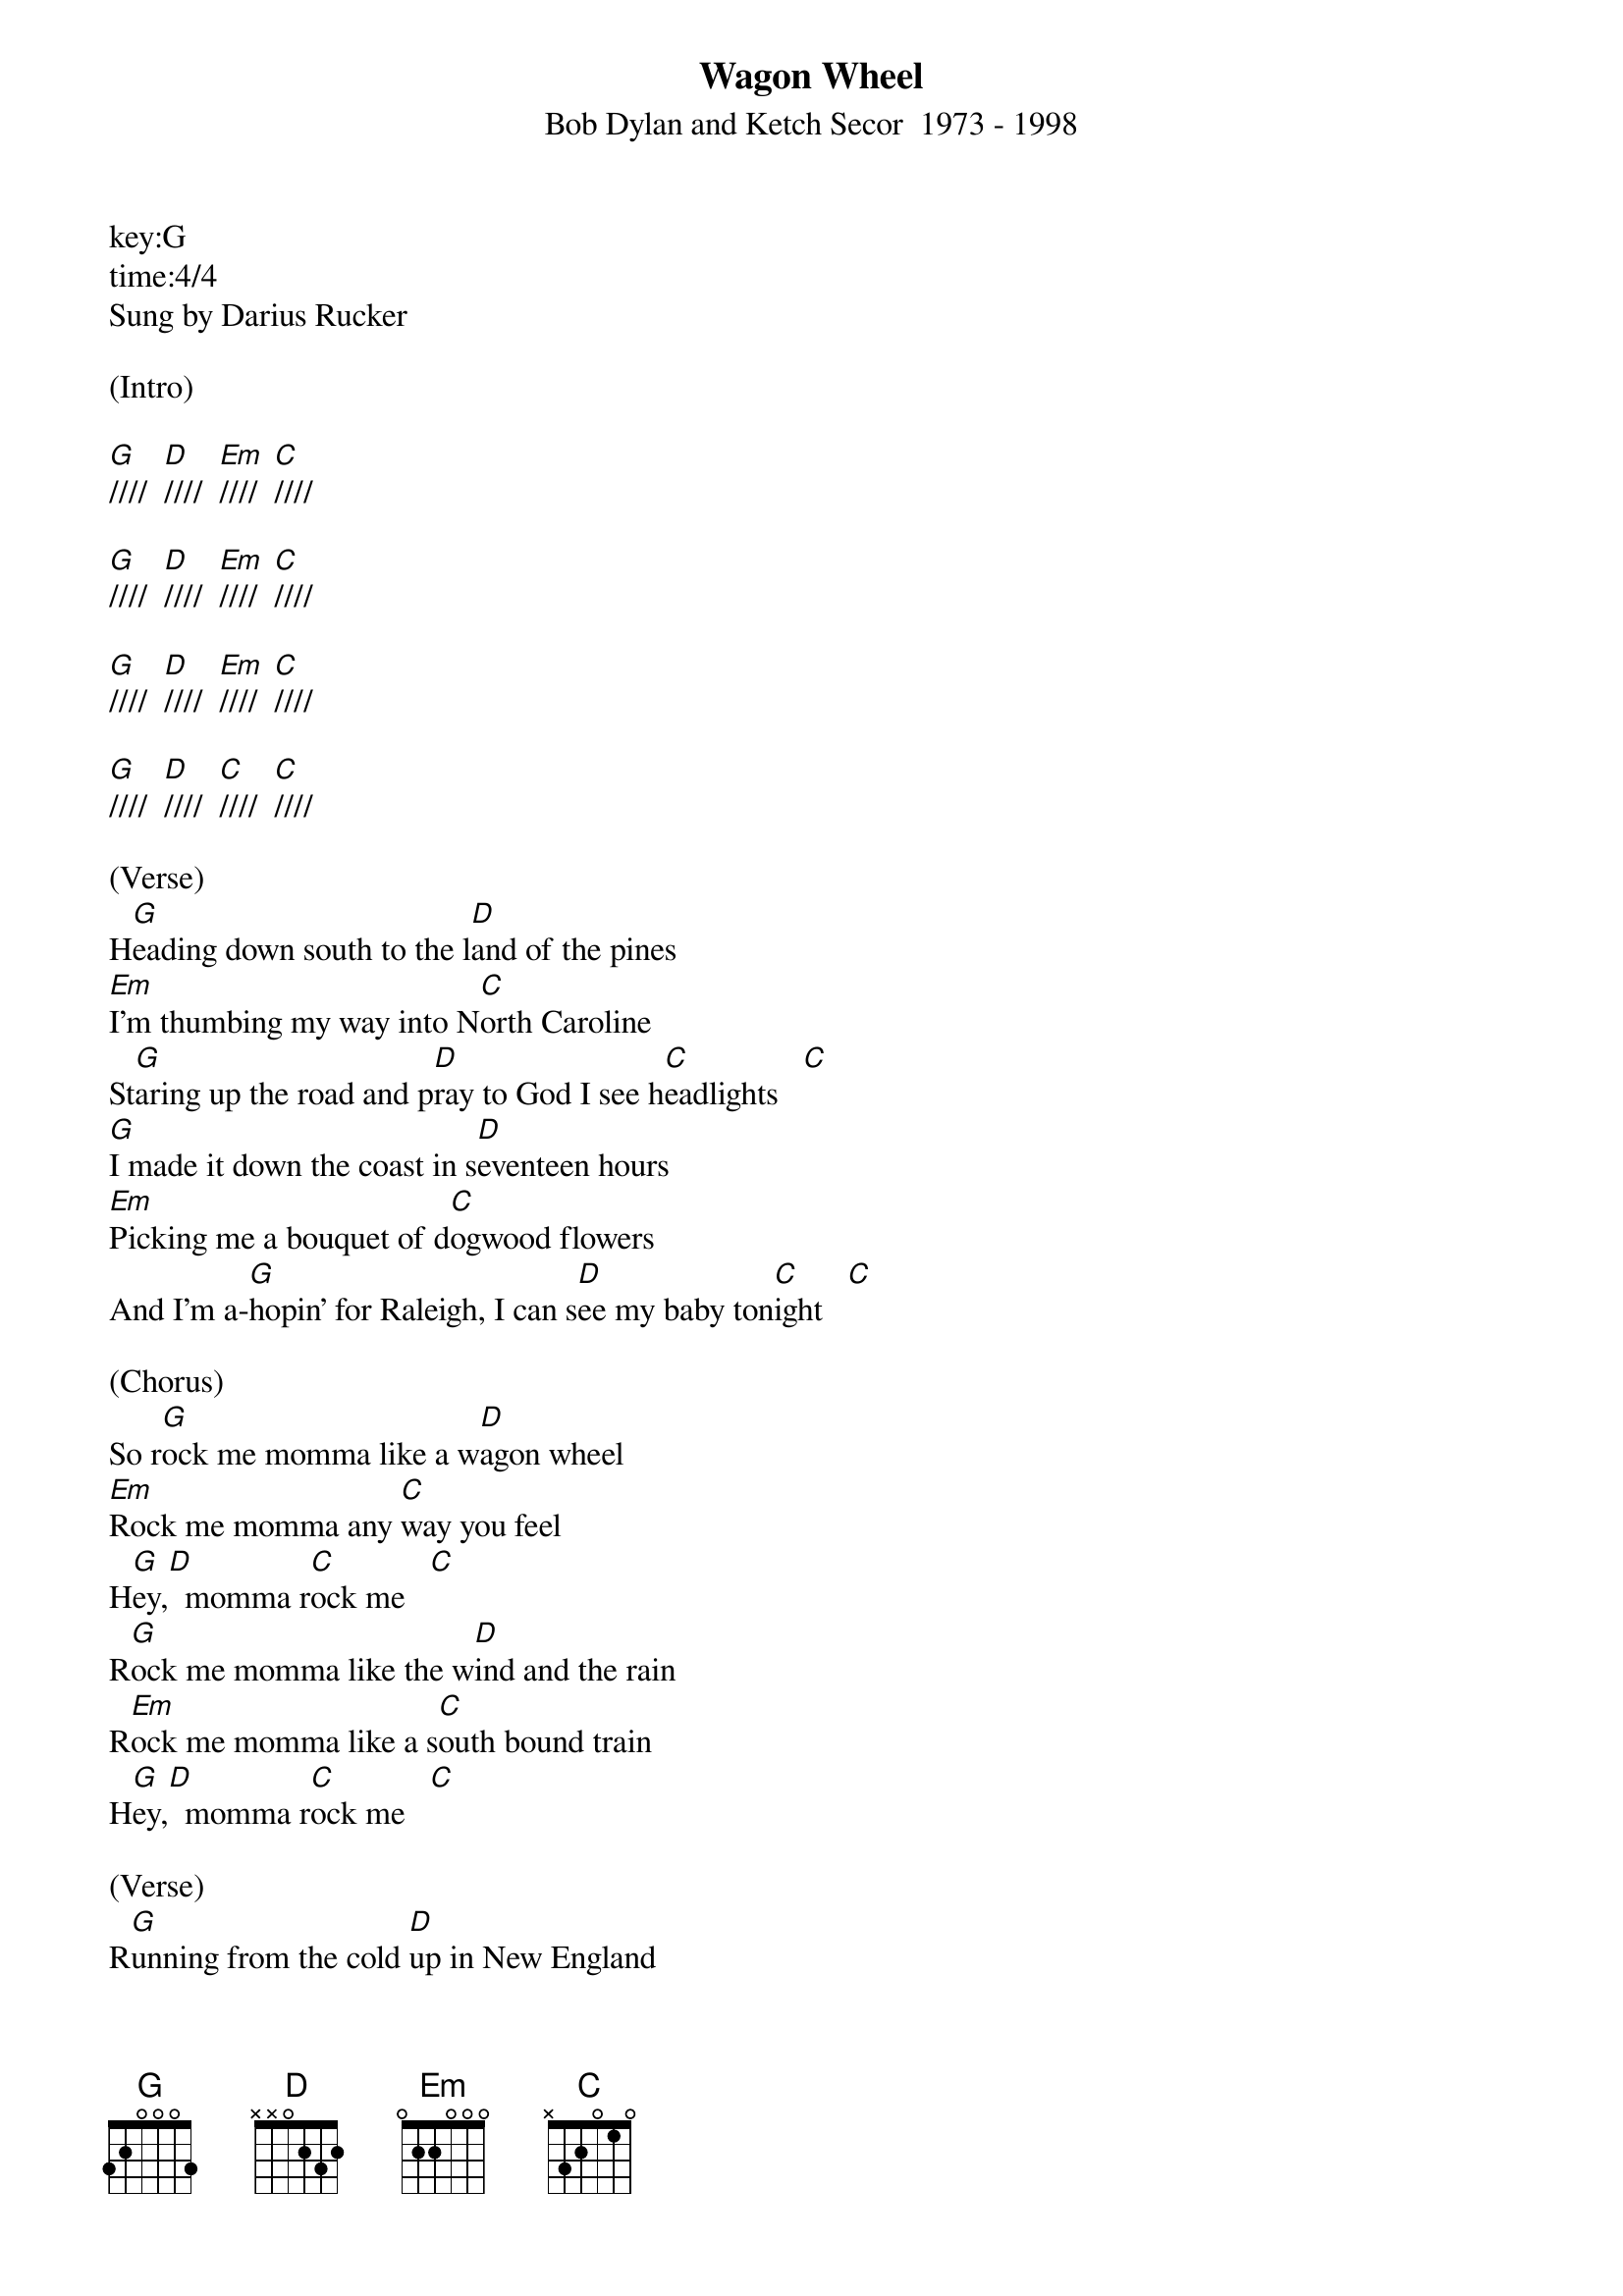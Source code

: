 ﻿{title:Wagon Wheel}
{subtitle:Bob Dylan and Ketch Secor  1973 - 1998}
key:G
time:4/4
Sung by Darius Rucker

(Intro)

[G]////  [D]////  [Em]////  [C]////

[G]////  [D]////  [Em]////  [C]////

[G]////  [D]////  [Em]////  [C]////

[G]////  [D]////  [C]////  [C]////

(Verse)
H[G]eading down south to the l[D]and of the pines
[Em]I'm thumbing my way into N[C]orth Caroline
St[G]aring up the road and p[D]ray to God I see h[C]eadlights   [C]
[G]I made it down the coast in s[D]eventeen hours
[Em]Picking me a bouquet of d[C]ogwood flowers
And I'm a-[G]hopin' for Raleigh, I can s[D]ee my baby ton[C]ight   [C]

(Chorus)
So r[G]ock me momma like a w[D]agon wheel
[Em]Rock me momma any [C]way you feel
H[G]ey,[D]  momma r[C]ock me   [C]
R[G]ock me momma like the w[D]ind and the rain
R[Em]ock me momma like a s[C]outh bound train
H[G]ey,[D]  momma r[C]ock me   [C]

(Verse)
R[G]unning from the cold [D]up in New England
I was [Em]born to be a fiddler in an [C]old time string band
My [G]baby plays a guitar, [D]I pick a banjo [C]now    [C]
Oh, [G]north country winters keep a-[D]getting me down
Lost my [Em]money playing poker, so [C]I had to leave town
But I [G]ain't turning back to l[D]iving that old life [C]no more    [C]

(Chorus)
So r[G]ock me momma like a w[D]agon wheel
R[Em]ock me momma any w[C]ay you feel
H[G]ey,[D]  momma r[C]ock me   [C]
R[G]ock me momma like the w[D]ind and the rain
R[Em]ock me momma like a s[C]outh bound train
H[G]ey,[D]  momma r[C]ock me   [C]

(Verse)
[G]Walkin' to the south [D]out of Roanoke
Caught a [Em]trucker out of Philly had a [C]nice long toke
But h[G]e's a headin' west from the [D]Cumberland gap
To J[C]ohnson City, Ten[C]nessee
And I g[G]otta get a move on b[D]efore the sun
I hear my b[Em]aby calling my name and I k[C]now that she's the only one
And [G]if I died in Raleigh at l[D]east I will die f[C]ree    [C]

(Chorus) (one strum each chord below)

So r[G]ock me momma like a [D]wagon wheel
R[Em]ock me momma any w[C]ay you feel
H[G]ey,[D]  momma r[C]ock me   [C]
R[G]ock me momma like the w[D]ind and the rain
R[Em]ock me momma like a s[C]outh bound train
H[G]ey,[D]  momma r[C]ock me    [C]

(normal strumming)
So r[G]ock me momma like a w[D]agon wheel
R[Em]ock me momma any w[C]ay you feel
H[G]ey,[D]  momma r[C]ock me  [C]
R[G]ock me momma like the w[D]ind and the rain
R[Em]ock me momma like a s[C]outh bound train
H[G]ey,[D]  momma r[C]ock me

[G]////  [D]////  [Em]////  [C]////

[G]////  [D]////  [C]////  [C]////   [G](Hold)/
